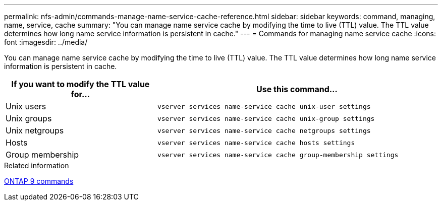---
permalink: nfs-admin/commands-manage-name-service-cache-reference.html
sidebar: sidebar
keywords: command, managing, name, service, cache
summary: "You can manage name service cache by modifying the time to live (TTL) value. The TTL value determines how long name service information is persistent in cache."
---
= Commands for managing name service cache
:icons: font
:imagesdir: ../media/

[.lead]
You can manage name service cache by modifying the time to live (TTL) value. The TTL value determines how long name service information is persistent in cache.

[cols="35,65"]
|===

h| If you want to modify the TTL value for... h| Use this command...

a|
Unix users
a|
`vserver services name-service cache unix-user settings`
a|
Unix groups
a|
`vserver services name-service cache unix-group settings`
a|
Unix netgroups
a|
`vserver services name-service cache netgroups settings`
a|
Hosts
a|
`vserver services name-service cache hosts settings`
a|
Group membership
a|
`vserver services name-service cache group-membership settings`
|===

.Related information

http://docs.netapp.com/ontap-9/topic/com.netapp.doc.dot-cm-cmpr/GUID-5CB10C70-AC11-41C0-8C16-B4D0DF916E9B.html[ONTAP 9 commands]
